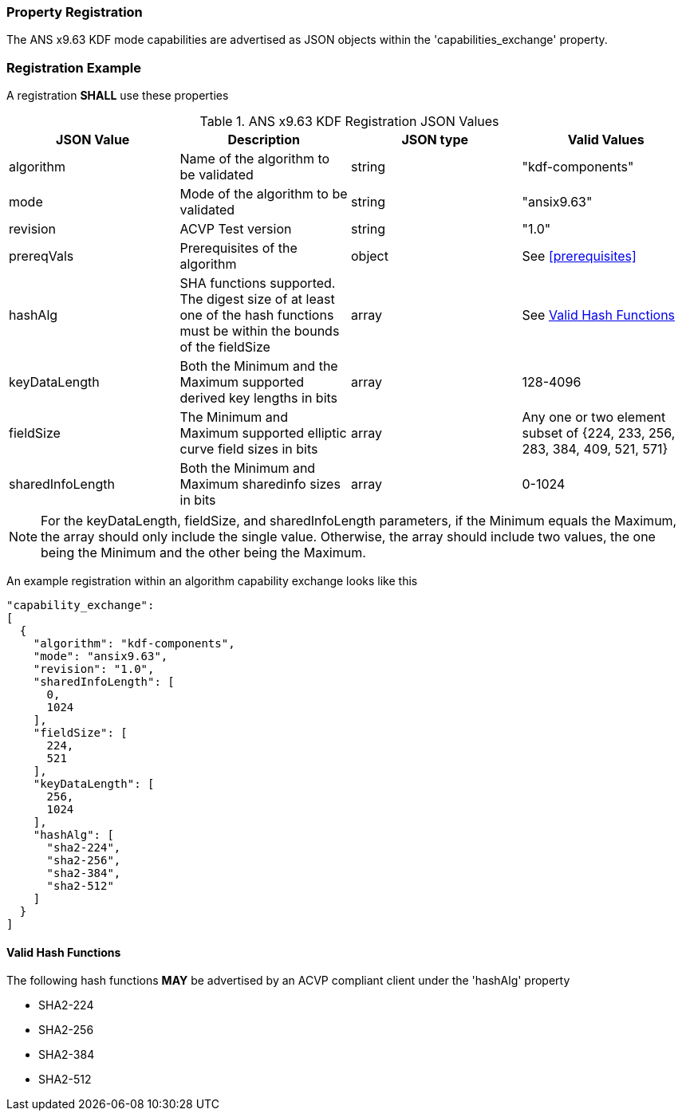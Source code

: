 
[#properties]
=== Property Registration

The ANS x9.63 KDF mode capabilities are advertised as JSON objects within the 'capabilities_exchange' property.

=== Registration Example

A registration *SHALL* use these properties

.ANS x9.63 KDF Registration JSON Values
|===
| JSON Value | Description | JSON type | Valid Values

| algorithm | Name of the algorithm to be validated | string | "kdf-components"
| mode | Mode of the algorithm to be validated | string | "ansix9.63"
| revision | ACVP Test version | string | "1.0"
| prereqVals | Prerequisites of the algorithm | object | See <<prerequisites>>
| hashAlg | SHA functions supported. The digest size of at least one of the hash functions must be within the bounds of the fieldSize | array| See <<valid-sha>>
| keyDataLength | Both the Minimum and the Maximum supported derived key lengths in bits | array | 128-4096
| fieldSize | The Minimum and Maximum supported elliptic curve field sizes in bits | array | Any one or two element subset of {224, 233, 256, 283, 384, 409, 521, 571}
| sharedInfoLength | Both the Minimum and Maximum sharedinfo sizes in bits | array | 0-1024
|===

NOTE: For the keyDataLength, fieldSize, and sharedInfoLength parameters, if the Minimum equals the Maximum, the array should only include the single value. Otherwise, the array should include two values, the one being the Minimum and the other being the Maximum.

An example registration within an algorithm capability exchange looks like this

----
"capability_exchange":
[
  {
    "algorithm": "kdf-components",
    "mode": "ansix9.63",
    "revision": "1.0",
    "sharedInfoLength": [
      0,
      1024
    ],
    "fieldSize": [
      224,
      521
    ],
    "keyDataLength": [
      256,
      1024
    ],
    "hashAlg": [
      "sha2-224",
      "sha2-256",
      "sha2-384",
      "sha2-512"
    ]
  }
]
----

[#valid-sha]
==== Valid Hash Functions

The following hash functions *MAY* be advertised by an ACVP compliant client under the 'hashAlg' property

* SHA2-224
* SHA2-256
* SHA2-384
* SHA2-512
